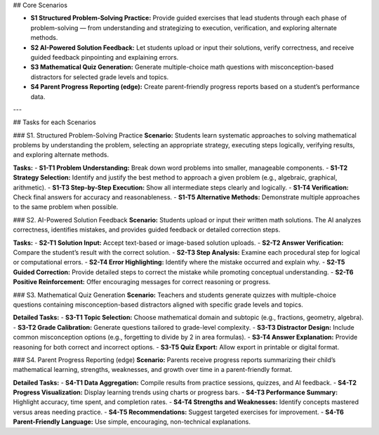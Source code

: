 ## Core Scenarios

- **S1 Structured Problem-Solving Practice:** Provide guided exercises that lead students through each phase of problem-solving — from understanding and strategizing to execution, verification, and exploring alternate methods.  
- **S2 AI-Powered Solution Feedback:** Let students upload or input their solutions, verify correctness, and receive guided feedback pinpointing and explaining errors.   
- **S3 Mathematical Quiz Generation:** Generate multiple-choice math questions with misconception-based distractors for selected grade levels and topics.  
- **S4 Parent Progress Reporting (edge):** Create parent-friendly progress reports based on a student’s performance data.  
  
---

## Tasks for each Scenarios

### S1. Structured Problem-Solving Practice
**Scenario:** Students learn systematic approaches to solving mathematical problems by understanding the problem, selecting an appropriate strategy, executing steps logically, verifying results, and exploring alternate methods.

**Tasks:**  
- **S1-T1 Problem Understanding:** Break down word problems into smaller, manageable components.  
- **S1-T2 Strategy Selection:** Identify and justify the best method to approach a given problem (e.g., algebraic, graphical, arithmetic).  
- **S1-T3 Step-by-Step Execution:** Show all intermediate steps clearly and logically.  
- **S1-T4 Verification:** Check final answers for accuracy and reasonableness.  
- **S1-T5 Alternative Methods:** Demonstrate multiple approaches to the same problem when possible. 

### S2. AI-Powered Solution Feedback
**Scenario:** Students upload or input their written math solutions. The AI analyzes correctness, identifies mistakes, and provides guided feedback or detailed correction steps.

**Tasks:**
- **S2-T1 Solution Input:** Accept text-based or image-based solution uploads.  
- **S2-T2 Answer Verification:** Compare the student’s result with the correct solution.  
- **S2-T3 Step Analysis:** Examine each procedural step for logical or computational errors.  
- **S2-T4 Error Highlighting:** Identify where the mistake occurred and explain why.  
- **S2-T5 Guided Correction:** Provide detailed steps to correct the mistake while promoting conceptual understanding.  
- **S2-T6 Positive Reinforcement:** Offer encouraging messages for correct reasoning or progress.

### S3. Mathematical Quiz Generation
**Scenario:** Teachers and students generate quizzes with multiple-choice questions containing misconception-based distractors aligned with specific grade levels and topics.

**Detailed Tasks:**
- **S3-T1 Topic Selection:** Choose mathematical domain and subtopic (e.g., fractions, geometry, algebra).  
- **S3-T2 Grade Calibration:** Generate questions tailored to grade-level complexity.  
- **S3-T3 Distractor Design:** Include common misconception options (e.g., forgetting to divide by 2 in area formulas).  
- **S3-T4 Answer Explanation:** Provide reasoning for both correct and incorrect options.  
- **S3-T5 Quiz Export:** Allow export in printable or digital format.  


### S4. Parent Progress Reporting (edge)
**Scenario:** Parents receive progress reports summarizing their child’s mathematical learning, strengths, weaknesses, and growth over time in a parent-friendly format.

**Detailed Tasks:**
- **S4-T1 Data Aggregation:** Compile results from practice sessions, quizzes, and AI feedback.  
- **S4-T2 Progress Visualization:** Display learning trends using charts or progress bars.  
- **S4-T3 Performance Summary:** Highlight accuracy, time spent, and completion rates.  
- **S4-T4 Strengths and Weaknesses:** Identify concepts mastered versus areas needing practice.  
- **S4-T5 Recommendations:** Suggest targeted exercises for improvement.  
- **S4-T6 Parent-Friendly Language:** Use simple, encouraging, non-technical explanations.  
